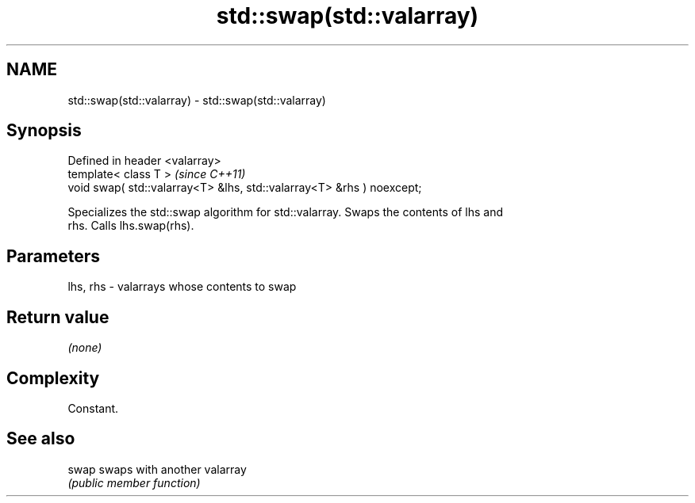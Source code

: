 .TH std::swap(std::valarray) 3 "2022.07.31" "http://cppreference.com" "C++ Standard Libary"
.SH NAME
std::swap(std::valarray) \- std::swap(std::valarray)

.SH Synopsis
   Defined in header <valarray>
   template< class T >                                                  \fI(since C++11)\fP
   void swap( std::valarray<T> &lhs, std::valarray<T> &rhs ) noexcept;

   Specializes the std::swap algorithm for std::valarray. Swaps the contents of lhs and
   rhs. Calls lhs.swap(rhs).

.SH Parameters

   lhs, rhs - valarrays whose contents to swap

.SH Return value

   \fI(none)\fP

.SH Complexity

   Constant.

.SH See also

   swap swaps with another valarray
        \fI(public member function)\fP
